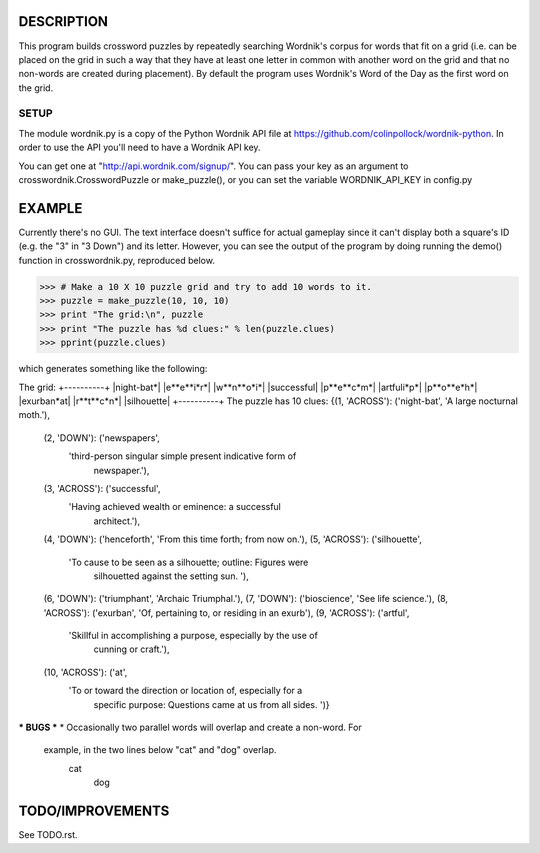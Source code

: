 DESCRIPTION
===========
This program builds crossword puzzles by repeatedly searching Wordnik's corpus 
for words that fit on a grid (i.e. can be placed on the grid in such a way that
they have at least one letter in common with another word on the grid and that
no non-words are created during placement). By default the program uses 
Wordnik's Word of the Day as the first word on the grid.

SETUP 
-----
The module wordnik.py is a copy of the Python Wordnik API file at 
https://github.com/colinpollock/wordnik-python. In order to use the API you'll 
need to have a Wordnik API key.

You can get one at "http://api.wordnik.com/signup/". You can pass your key as
an argument to crosswordnik.CrosswordPuzzle or make_puzzle(), or you can set the
variable WORDNIK_API_KEY in config.py


EXAMPLE
=======
Currently there's no GUI. The text interface doesn't suffice for actual gameplay
since it can't display both a square's ID (e.g. the "3" in "3 Down") and its
letter. However, you can see the output of the program by doing running the 
demo() function in crosswordnik.py, reproduced below.

>>> # Make a 10 X 10 puzzle grid and try to add 10 words to it.
>>> puzzle = make_puzzle(10, 10, 10)
>>> print "The grid:\n", puzzle
>>> print "The puzzle has %d clues:" % len(puzzle.clues)
>>> pprint(puzzle.clues)

which generates something like the following:

The grid:
+----------+
|night-bat*|
|e**e**i*r*|
|w**n**o*i*|
|successful|
|p**e**c*m*|
|artfuli*p*|
|p**o**e*h*|
|exurban*at|
|r**t**c*n*|
|silhouette|
+----------+
The puzzle has 10 clues:
{(1, 'ACROSS'): ('night-bat', 'A large nocturnal moth.'),
 (2, 'DOWN'): ('newspapers',
               'third-person singular simple present indicative form of 
                newspaper.'),
 (3, 'ACROSS'): ('successful',
                 'Having achieved wealth or eminence:  a successful 
                  architect.'),
 (4, 'DOWN'): ('henceforth', 'From this time forth; from now on.'),
 (5, 'ACROSS'): ('silhouette',
                 'To cause to be seen as a silhouette; outline:  Figures were 
                  silhouetted against the setting sun. '),
 (6, 'DOWN'): ('triumphant', 'Archaic   Triumphal.'),
 (7, 'DOWN'): ('bioscience', 'See life science.'),
 (8, 'ACROSS'): ('exurban', 'Of, pertaining to, or residing in an exurb'),
 (9, 'ACROSS'): ('artful',
                 'Skillful in accomplishing a purpose, especially by the use of
                  cunning or craft.'),
 (10, 'ACROSS'): ('at',
                  'To or toward the direction or location of, especially for a 
                   specific purpose:  Questions came at us from all sides. ')}

*** BUGS ***
* Occasionally two parallel words will overlap and create a non-word. For
  example, in the two lines below "cat" and "dog" overlap.
       cat
         dog

TODO/IMPROVEMENTS
=================
See TODO.rst.
